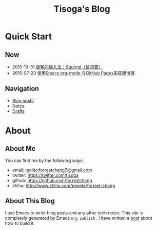 #+TITLE: Tisoga's Blog

* Quick Start
** New
- 2015-10-31 [[file:tech/squirrel-recommended.html][极客的输入法：Squirrel（鼠须管）]]
- 2015-07-20 [[file:emacs/how-to-use-org-mode-build-blog.org][使用Emacs org-mode 与GitHub Pages来搭建博客]]
** Navigation
- [[file:blog-post.org][Blog posts]]
- [[file:notes.org][Notes]]
- [[https://github.com/forrestchang/blog-draft][Drafts]]
* About
** About Me
You can find me by the following ways:
- email: [[mailto:forrestchang7@gmail.com]]
- twitter: [[https://twitter.com/tisoga]]
- github: [[https://github.com/forrestchang]]
- zhihu: [[http://www.zhihu.com/people/forrest-chang]]

** About This Blog
I use Emacs to write blog posts and any other tech notes. This site is completely generated by Emacs =org publish= . I have written a [[file:emacs/how-to-use-org-mode-build-blog.org][post]] about how to build it.

